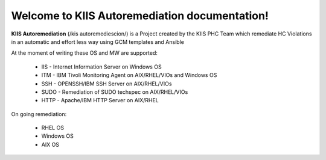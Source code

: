 Welcome to KIIS Autoremediation documentation!
===================================

**KIIS Autoremediation** (/kis autoremediescion/) is a Project created by the KIIS PHC Team which remediate HC Violations in an automatic and effort less way using GCM templates and Ansible

At the moment of writing these OS and MW are supported:

  - IIS - Internet Information Server on Windows OS
  - ITM - IBM Tivoli Monitoring Agent on AIX/RHEL/VIOs and Windows OS
  - SSH - OPENSSH/IBM SSH Server on AIX/RHEL/VIOs
  - SUDO - Remediation of SUDO techspec on AIX/RHEL/VIOs
  - HTTP - Apache/IBM HTTP Server on AIX/RHEL

On going remediation:

  - RHEL OS 
  - Windows OS
  - AIX OS


